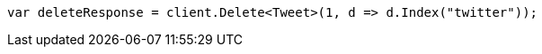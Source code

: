 // docs/delete.asciidoc:172

////
IMPORTANT NOTE
==============
This file is generated from method Line172 in https://github.com/elastic/elasticsearch-net/tree/master/tests/Examples/Docs/DeletePage.cs#L41-L50.
If you wish to submit a PR to change this example, please change the source method above and run

dotnet run -- asciidoc

from the ExamplesGenerator project directory, and submit a PR for the change at
https://github.com/elastic/elasticsearch-net/pulls
////

[source, csharp]
----
var deleteResponse = client.Delete<Tweet>(1, d => d.Index("twitter"));
----
